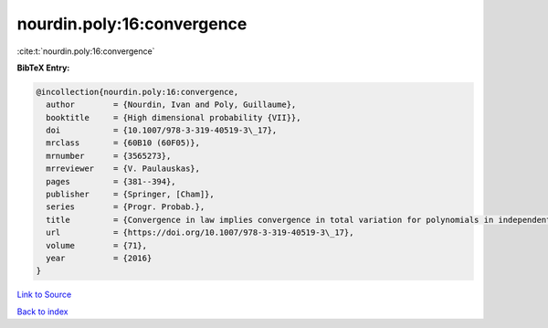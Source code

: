 nourdin.poly:16:convergence
===========================

:cite:t:`nourdin.poly:16:convergence`

**BibTeX Entry:**

.. code-block:: bibtex

   @incollection{nourdin.poly:16:convergence,
     author        = {Nourdin, Ivan and Poly, Guillaume},
     booktitle     = {High dimensional probability {VII}},
     doi           = {10.1007/978-3-319-40519-3\_17},
     mrclass       = {60B10 (60F05)},
     mrnumber      = {3565273},
     mrreviewer    = {V. Paulauskas},
     pages         = {381--394},
     publisher     = {Springer, [Cham]},
     series        = {Progr. Probab.},
     title         = {Convergence in law implies convergence in total variation for polynomials in independent {G}aussian, gamma or beta random variables},
     url           = {https://doi.org/10.1007/978-3-319-40519-3\_17},
     volume        = {71},
     year          = {2016}
   }

`Link to Source <https://doi.org/10.1007/978-3-319-40519-3\_17},>`_


`Back to index <../By-Cite-Keys.html>`_
